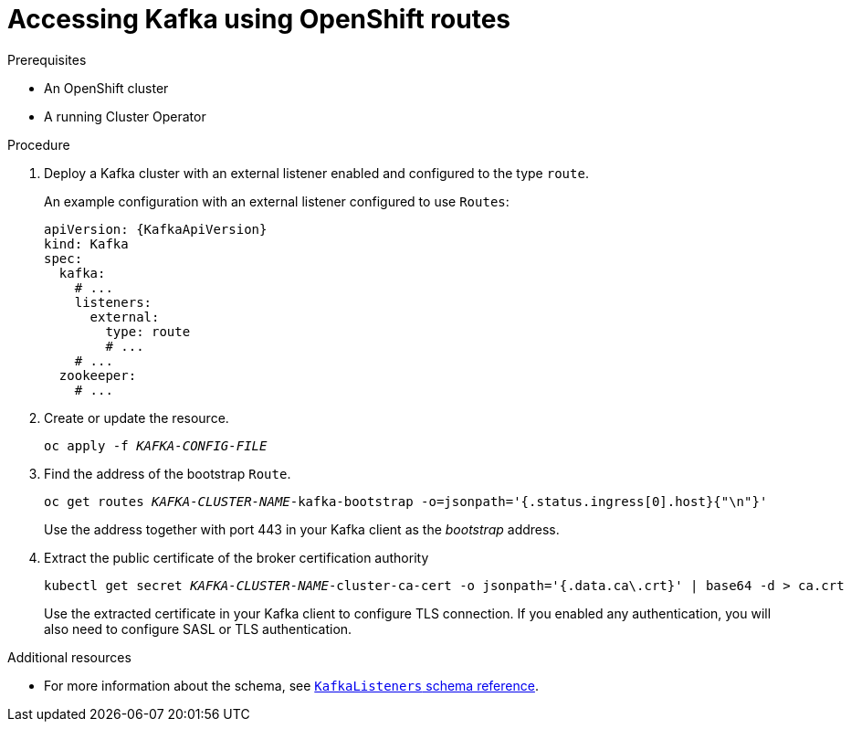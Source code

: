 // Module included in the following assemblies:
//
// assembly-configuring-kafka-listeners.adoc

[id='proc-accessing-kafka-using-routes-{context}']
= Accessing Kafka using OpenShift routes

.Prerequisites

* An OpenShift cluster
* A running Cluster Operator

.Procedure

. Deploy a Kafka cluster with an external listener enabled and configured to the type `route`.
+
An example configuration with an external listener configured to use `Routes`:
+
[source,yaml,subs=attributes+]
----
apiVersion: {KafkaApiVersion}
kind: Kafka
spec:
  kafka:
    # ...
    listeners:
      external:
        type: route
        # ...
    # ...
  zookeeper:
    # ...
----

. Create or update the resource.
+
[source,shell,subs=+quotes]
oc apply -f _KAFKA-CONFIG-FILE_

. Find the address of the bootstrap `Route`.
+
[source,shell,subs=+quotes]
oc get routes _KAFKA-CLUSTER-NAME_-kafka-bootstrap -o=jsonpath='{.status.ingress[0].host}{"\n"}'
+
Use the address together with port 443 in your Kafka client as the _bootstrap_ address.

. Extract the public certificate of the broker certification authority
+
[source,shell,subs=+quotes]
kubectl get secret _KAFKA-CLUSTER-NAME_-cluster-ca-cert -o jsonpath='{.data.ca\.crt}' | base64 -d > ca.crt
+
Use the extracted certificate in your Kafka client to configure TLS connection.
If you enabled any authentication, you will also need to configure SASL or TLS authentication.

.Additional resources
* For more information about the schema, see xref:type-KafkaListeners-reference[`KafkaListeners` schema reference].
